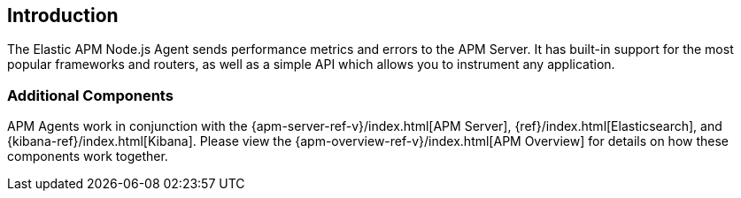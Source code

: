 [[intro]]

ifdef::env-github[]
NOTE: For the best reading experience,
please view this documentation at https://www.elastic.co/guide/en/apm/agent/nodejs/current/intro.html[elastic.co]
endif::[]

== Introduction

The Elastic APM Node.js Agent sends performance metrics and errors to the APM Server.
It has built-in support for the most popular frameworks and routers,
as well as a simple API which allows you to instrument any application.

[float]
[[additional-components]]
=== Additional Components

APM Agents work in conjunction with the {apm-server-ref-v}/index.html[APM Server],
{ref}/index.html[Elasticsearch],
and {kibana-ref}/index.html[Kibana].
Please view the {apm-overview-ref-v}/index.html[APM Overview] for details on how these components work together. 
